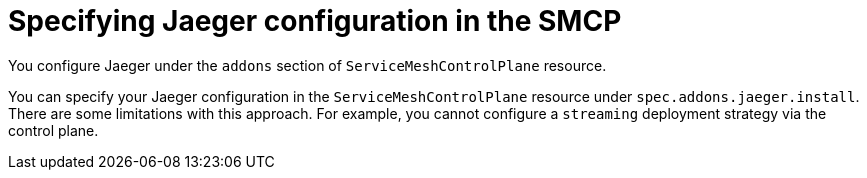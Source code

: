 // Module included in the following assemblies:
//
// * service_mesh/v2x/customizing-installation-ossm.adoc


[id="ossm-specifying-jaeger-configuration_{context}"]
= Specifying Jaeger configuration in the SMCP

You configure Jaeger under the `addons` section of `ServiceMeshControlPlane` resource.

You can specify your Jaeger configuration in the `ServiceMeshControlPlane` resource under `spec.addons.jaeger.install`.  There are some limitations with this approach.  For example, you cannot configure a `streaming` deployment strategy via the control plane.
